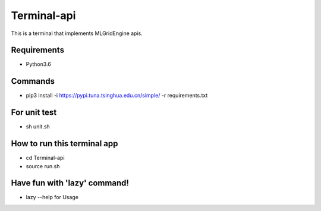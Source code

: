 Terminal-api
============

This is a terminal that implements MLGridEngine apis.

Requirements
------------

-  Python3.6

Commands
--------

-  pip3 install -i `https://pypi.tuna.tsinghua.edu.cn/simple/`_ -r
   requirements.txt

For unit test
-------------

-  sh unit.sh

How to run this terminal app
----------------------------

-  cd Terminal-api
-  source run.sh

Have fun with 'lazy' command!
-----------------------------

-  lazy --help for Usage

.. _`https://pypi.tuna.tsinghua.edu.cn/simple/`: https://pypi.tuna.tsinghua.edu.cn/simple/